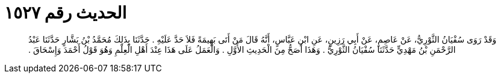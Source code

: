 
= الحديث رقم ١٥٢٧

[quote.hadith]
وَقَدْ رَوَى سُفْيَانُ الثَّوْرِيُّ، عَنْ عَاصِمٍ، عَنْ أَبِي رَزِينٍ، عَنِ ابْنِ عَبَّاسٍ، أَنَّهُ قَالَ مَنْ أَتَى بَهِيمَةً فَلاَ حَدَّ عَلَيْهِ ‏.‏ حَدَّثَنَا بِذَلِكَ مُحَمَّدُ بْنُ بَشَّارٍ حَدَّثَنَا عَبْدُ الرَّحْمَنِ بْنُ مَهْدِيٍّ حَدَّثَنَا سُفْيَانُ الثَّوْرِيُّ ‏.‏ وَهَذَا أَصَحُّ مِنَ الْحَدِيثِ الأَوَّلِ ‏.‏ وَالْعَمَلُ عَلَى هَذَا عِنْدَ أَهْلِ الْعِلْمِ وَهُوَ قَوْلُ أَحْمَدَ وَإِسْحَاقَ ‏.‏